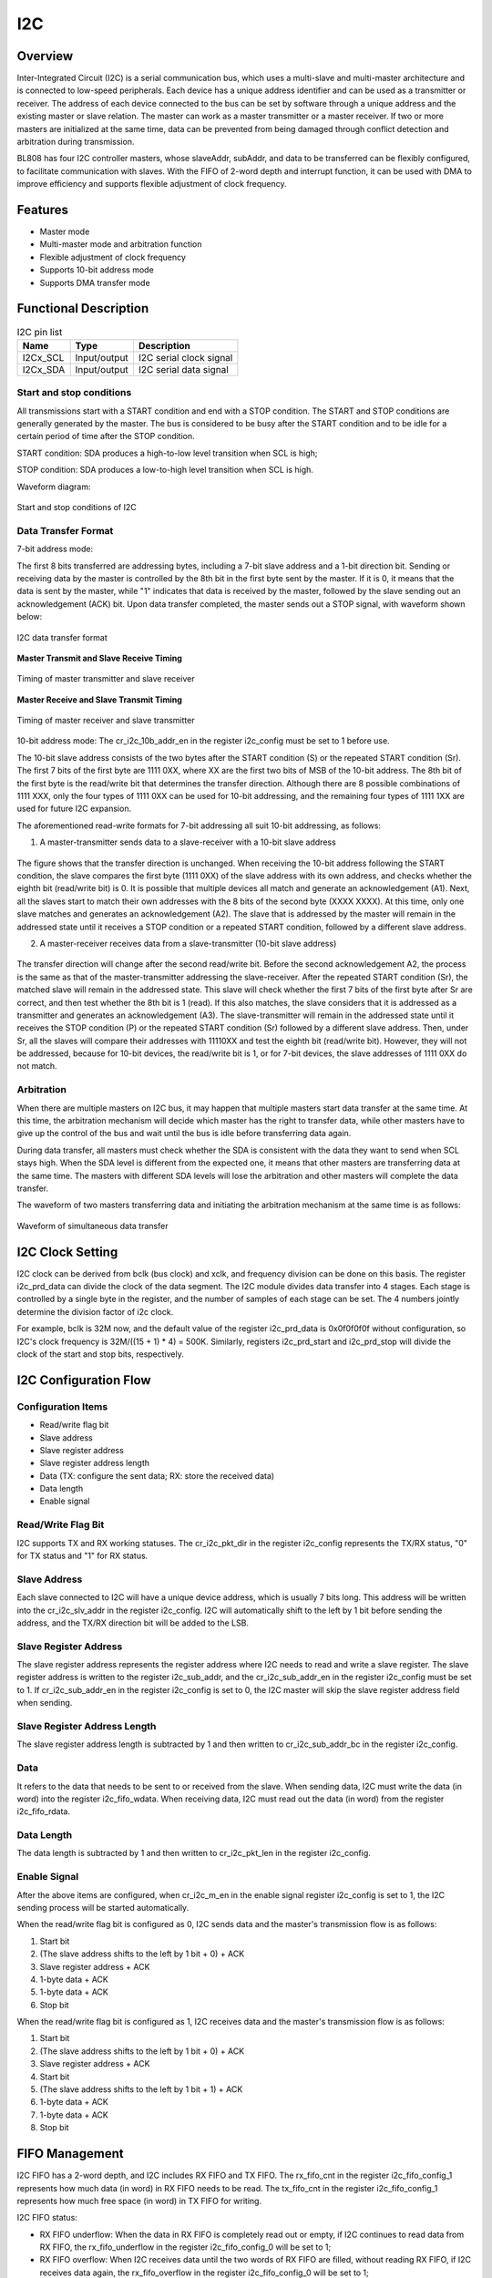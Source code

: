 ==========
I2C
==========

Overview
=====
Inter-Integrated Circuit (I2C) is a serial communication bus, which uses a multi-slave and multi-master architecture and is connected to low-speed peripherals.
Each device has a unique address identifier and can be used as a transmitter or receiver. The address of each device connected to the bus can be set by software through a unique address and the existing master or slave relation. The master can work as a master transmitter or a master receiver.
If two or more masters are initialized at the same time, data can be prevented from being damaged through conflict detection and arbitration during transmission.

BL808 has four I2C controller masters, whose slaveAddr, subAddr, and data to be transferred can be flexibly configured, to facilitate communication with slaves. With the FIFO of 2-word depth and interrupt function, it can be used with DMA to improve efficiency and supports flexible adjustment of clock frequency.

Features
=========
- Master mode

- Multi-master mode and arbitration function

- Flexible adjustment of clock frequency

- Supports 10-bit address mode

- Supports DMA transfer mode

Functional Description
==========

.. table:: I2C pin list

    +----------+--------------+---------------------------+
    |   Name   |   Type       |    Description            |
    +==========+==============+===========================+
    | I2Cx_SCL | Input/output | I2C serial clock signal   |
    +----------+--------------+---------------------------+
    | I2Cx_SDA | Input/output | I2C serial data signal    |
    +----------+--------------+---------------------------+

Start and stop conditions
-----------------
All transmissions start with a START condition and end with a STOP condition.
The START and STOP conditions are generally generated by the master. The bus is considered to be busy after the START condition and to be idle for a certain period of time after the STOP condition.

START condition: SDA produces a high-to-low level transition when SCL is high;

STOP condition: SDA produces a low-to-high level transition when SCL is high.

Waveform diagram:

.. figure:: ../../picture/I2CStopStart.svg
   :align: center

   Start and stop conditions of I2C

Data Transfer Format
----------------

7-bit address mode:

The first 8 bits transferred are addressing bytes, including a 7-bit slave address and a 1-bit direction bit. Sending or receiving data by the master is controlled by the 8th bit in the first byte sent by the master. If it is 0, it means that the data is sent by the master, while "1" indicates that data is received by the master, followed by the slave sending out an acknowledgement (ACK) bit. Upon data transfer completed, the master sends out a STOP signal, with waveform shown below:

.. figure:: ../../picture/I2CMasterTxRx.svg
   :align: center

   I2C data transfer format

**Master Transmit and Slave Receive Timing**

.. figure:: ../../picture/I2CMasterTxSlaveRx.svg
   :align: center

   Timing of master transmitter and slave receiver

**Master Receive and Slave Transmit Timing**

.. figure:: ../../picture/I2CMasterRxSlaveTx.svg
   :align: center

   Timing of master receiver and slave transmitter

10-bit address mode: The cr_i2c_10b_addr_en in the register i2c_config must be set to 1 before use.

The 10-bit slave address consists of the two bytes after the START condition (S) or the repeated START condition (Sr). The first 7 bits of the first byte are 1111 0XX, where XX are the first two bits of MSB of the 10-bit address. The 8th bit of the first byte is the read/write bit that determines the transfer direction.
Although there are 8 possible combinations of 1111 XXX, only the four types of 1111 0XX can be used for 10-bit addressing, and the remaining four types of 1111 1XX are used for future I2C expansion.

The aforementioned read-write formats for 7-bit addressing all suit 10-bit addressing, as follows:

1. A master-transmitter sends data to a slave-receiver with a 10-bit slave address

.. figure:: ../../picture/I2CMasterToSlave10BitAddress.svg
   :align: center

The figure shows that the transfer direction is unchanged. When receiving the 10-bit address following the START condition, the slave compares the first byte (1111 0XX) of the slave address with its own address, and checks whether the eighth bit (read/write bit) is 0. It is possible that multiple devices all match and generate an acknowledgement (A1). Next, all the slaves start to match their own addresses with the 8 bits of the second byte (XXXX XXXX). At this time, only one slave matches and generates an acknowledgement (A2). The slave that is addressed by the master will remain in the addressed state until it receives a STOP condition or a repeated START condition, followed by a different slave address.

2. A master-receiver receives data from a slave-transmitter (10-bit slave address)

.. figure:: ../../picture/I2CSlaveToMaster10BitAddress.svg
   :align: center

The transfer direction will change after the second read/write bit. Before the second acknowledgement A2, the process is the same as that of the master-transmitter addressing the slave-receiver. After the repeated START condition (Sr), the matched slave will remain in the addressed state. This slave will check whether the first 7 bits of the first byte after Sr are correct, and then test whether the 8th bit is 1 (read). If this also matches, the slave considers that it is addressed as a transmitter and generates an acknowledgement (A3). The slave-transmitter will remain in the addressed state until it receives the STOP condition (P) or the repeated START condition (Sr) followed by a different slave address. Then, under Sr, all the slaves will compare their addresses with 11110XX and test the eighth bit (read/write bit). However, they will not be addressed, because for 10-bit devices, the read/write bit is 1, or for 7-bit devices, the slave addresses of 1111 0XX do not match.

Arbitration
------------
When there are multiple masters on I2C bus, it may happen that multiple masters start data transfer at the same time. At this time, the arbitration mechanism will decide which master has the right to transfer data, while other masters have to give up the control of the bus and wait until the bus is idle before transferring data again.

During data transfer, all masters must check whether the SDA is consistent with the data they want to send when SCL stays high. When the SDA level is different from the expected one, it means that other masters are transferring data at the same time. The masters with different SDA levels will lose the arbitration and other masters will complete the data transfer.

The waveform of two masters transferring data and initiating the arbitration mechanism at the same time is as follows:

.. figure:: ../../picture/I2CTxRxTogether.svg
   :align: center

   Waveform of simultaneous data transfer


I2C Clock Setting
==================

I2C clock can be derived from bclk (bus clock) and xclk, and frequency division can be done on this basis.
The register i2c_prd_data can divide the clock of the data segment. The I2C module divides data transfer into 4 stages. Each stage is controlled by a single byte in the register, and the number of samples of each stage can be set. The 4 numbers jointly determine the division factor of i2c clock.

For example, bclk is 32M now, and the default value of the register i2c_prd_data is 0x0f0f0f0f without configuration, so I2C's clock frequency is 32M/((15 + 1) * 4) = 500K.
Similarly, registers i2c_prd_start and i2c_prd_stop will divide the clock of the start and stop bits, respectively.

I2C Configuration Flow
========================

Configuration Items
------------------

- Read/write flag bit
- Slave address
- Slave register address
- Slave register address length
- Data (TX: configure the sent data; RX: store the received data)
- Data length
- Enable signal

Read/Write Flag Bit
-------------------------

I2C supports TX and RX working statuses. The cr_i2c_pkt_dir in the register i2c_config represents the TX/RX status, "0" for TX status and "1" for RX status.

Slave Address
-----------

Each slave connected to I2C will have a unique device address, which is usually 7 bits long. This address will be written into the cr_i2c_slv_addr in the register i2c_config. I2C will automatically shift to the left by 1 bit before sending the address, and the TX/RX direction bit will be added to the LSB.

Slave Register Address
-----------------

The slave register address represents the register address where I2C needs to read and write a slave register. The slave register address is written to the register i2c_sub_addr, and the cr_i2c_sub_addr_en in the register i2c_config must be set to 1.
If cr_i2c_sub_addr_en in the register i2c_config is set to 0, the I2C master will skip the slave register address field when sending.

Slave Register Address Length
----------------------

The slave register address length is subtracted by 1 and then written to cr_i2c_sub_addr_bc in the register i2c_config.

Data
--------

It refers to the data that needs to be sent to or received from the slave.
When sending data, I2C must write the data (in word) into the register i2c_fifo_wdata.
When receiving data, I2C must read out the data (in word) from the register i2c_fifo_rdata.

Data Length
---------

The data length is subtracted by 1 and then written to cr_i2c_pkt_len in the register i2c_config.

Enable Signal
---------

After the above items are configured, when cr_i2c_m\_en in the enable signal register i2c_config is set to 1, the I2C sending process will be started automatically.

When the read/write flag bit is configured as 0, I2C sends data and the master's transmission flow is as follows:

1. Start bit

2. (The slave address shifts to the left by 1 bit + 0) + ACK

3. Slave register address + ACK

4. 1-byte data + ACK

5. 1-byte data + ACK

6. Stop bit

When the read/write flag bit is configured as 1, I2C receives data and the master's transmission flow is as follows:

1. Start bit

2. (The slave address shifts to the left by 1 bit + 0) + ACK

3. Slave register address + ACK

4. Start bit

5. (The slave address shifts to the left by 1 bit + 1) + ACK

6. 1-byte data + ACK

7. 1-byte data + ACK

8. Stop bit

FIFO Management
============

I2C FIFO has a 2-word depth, and I2C includes RX FIFO and TX FIFO.
The rx_fifo_cnt in the register i2c_fifo_config_1 represents how much data (in word) in RX FIFO needs to be read.
The tx_fifo_cnt in the register i2c_fifo_config_1 represents how much free space (in word) in TX FIFO for writing.

I2C FIFO status:

- RX FIFO underflow: When the data in RX FIFO is completely read out or empty, if I2C continues to read data from RX FIFO, the rx_fifo_underflow in the register i2c_fifo_config_0 will be set to 1;

- RX FIFO overflow: When I2C receives data until the two words of RX FIFO are filled, without reading RX FIFO, if I2C receives data again, the rx_fifo_overflow in the register i2c_fifo_config_0 will be set to 1;

- TX FIFO underflow: When the data size filled into TX FIFO does not meet the configured I2C data length: cr_i2c_pkt_len in i2c_config, and no new data is filled into TX FIFO, the tx_fifo_underflow in the register i2c_fifo_config_0 will be set to 1;

- TX FIFO overflow: After the two words of TX FIFO are filled, before the data in TX FIFO is sent out, if data is filled into TX FIFO again, the tx_fifo_overflow in the register i2c_fifo_config_0 will be set to 1.

Use with DMA
============

I2C can send and receive data through DMA. Setting i2c_dma_tx_en in the register i2c_fifo_config_0 to 1 will enable the DMA TX mode. After the channel for I2C is allocated, DMA will transfer data from memory to the i2c_fifo_wdata register.
Setting i2c_dma_rx_en in the register i2c_fifo_config_0 to 1 will enable the DMA RX mode. After the channel for I2C is allocated, DMA will transfer the data in the register i2c_fifo_rdata to memory.
When I2C is used with DMA, DMA will automatically transfer data, so it is unnecessary for CPU to write data into I2C TX FIFO or read data from I2C RX FIFO.

DMA Sending Flow
-------------

1. Set read/write flag bit to 0

2. Set slave address

3. Set slave register address

4. Set slave register address length

5. Data Length

6. Set enable signal register to 1

7. Configure DMA transfer size

8. Configure the transfer width of DMA source address

9. Configure the transfer width of DMA destination address (when I2C is used with DMA, the transfer width of destination address must be set to 32 bits, which is word-aligned)

10. Configure the DMA source address as the memory address for storing sent data

11. Configure the DMA destination address to I2C TX FIFO address, i2c_fifo_wdata

12. Enable DMA

DMA Receiving Flow
----------------

1. Set read/write flag bit to 1

2. Set slave address

3. Set slave register address

4. Set slave register address length

5. Data Length

6. Set enable signal register to 1

7. Configure DMA transfer size

8. Configure the transfer width of DMA source address (when I2C is used with DMA, the transfer width of source address must be set to 32 bits, which is word-aligned)

9. Configure the transfer width of DMA destination address

10. Configure the DMA source address to I2C RX FIFO address, i2c_fifo_rdata

11. Configure the DMA destination address as the memory address for storing received data

12. Enable DMA

Interrupt
============

I2C includes the following interrupts:

- I2C_TRANS_END_INT: I2C end of transfer interrupt

- I2C_TX_FIFO_READY_INT: The interrupt is triggered when I2C TX FIFO has free space for padding

- I2C_RX_FIFO_READY_INT: The interrupt is triggered when I2C RX FIFO receives data

- I2C_NACK_RECV_INT: The interrupt is triggered when I2C detects the NACK state

- I2C_ARB_LOST_INT: I2C arbitration lost interrupt

- I2C_FIFO_ERR_INT: I2C FIFO ERROR interrupt

.. only:: html

   .. include:: dma2d_register.rst

.. raw:: latex

   \input{../../en/content/i2c}